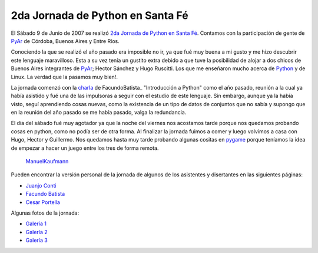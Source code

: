 
2da Jornada de Python en Santa Fé
=================================

El Sábado 9 de Junio de 2007 se realizó `2da Jornada de Python en Santa Fé`_. Contamos con la participación de gente de PyAr_ de Córdoba, Buenos Aires y Entre Ríos.

Conociendo la que se realizó el año pasado era imposible no ir, ya que fué muy buena a mi gusto y me hizo descubrir este lenguaje maravilloso. Esta a su vez tenía un gustito extra debido a que tuve la posibilidad de alojar a dos chicos de Buenos Aires integrantes de PyAr_; Hector Sánchez y Hugo Ruscitti. Los que me enseñaron mucho acerca de Python_ y de Linux. La verdad que la pasamos muy bien!.

La jornada comenzó con la charla_ de FacundoBatista_ "Introducción a Python" como el año pasado, reunión a la cual ya había asistido y fué una de las impulsoras a seguir con el estudio de este lenguaje. Sin embargo, aunque ya la había visto, seguí aprendiendo cosas nuevas, como la existencia de un tipo de datos de conjuntos que no sabía y supongo que en la reunión del año pasado se me había pasado, valga la redundancia.

El día del sábado fué muy agotador ya que la noche del viernes nos acostamos tarde porque nos quedamos probando cosas en python, como no podía ser de otra forma. Al finalizar la jornada fuimos a comer y luego volvimos a casa con Hugo, Hector y Guillermo. Nos quedamos hasta muy tarde probando algunas cositas en pygame_ porque teníamos la idea de empezar a hacer un juego entre los tres de forma remota.

  ManuelKaufmann_

Pueden encontrar la versión personal de la jornada de algunos de los asistentes y disertantes en las siguientes páginas:

* `Juanjo Conti`_

* `Facundo Batista`_

* `Cesar Portella`_

Algunas fotos de la jornada:

* `Galería 1`_

* `Galería 2`_

* `Galería 3`_

.. ############################################################################

.. _2da Jornada de Python en Santa Fé: http://www.python-santafe.com.ar/

.. _Python: http://www.python.org/

.. _charla: http://www.python-santafe.com.ar/programaci-n

.. _pygame: http://www.pygame.org

.. _Juanjo Conti: http://www.juanjoconti.com.ar/2007/06/11/fin-de-semana-pythonico/

.. _Facundo Batista: http://www.taniquetil.com.ar/plog/post/1/266

.. _Cesar Portella: http://www.ceportela.com.ar/2007/06/11/un-dia-muy-movido/

.. _Galería 1: http://picasaweb.google.es/bgnoatto/PythonStaFe07?authkey=juaEjUNiQgM

.. _Galería 2: http://www.flickr.com/photos/54757453@N00/sets/72157600348574980/

.. _Galería 3: http://picasaweb.google.com/alecura/PythonSantaFe2007


.. _manuelkaufmann: /pages/manuelkaufmann/index.html
.. _pyar: /pages/pyar/index.html
